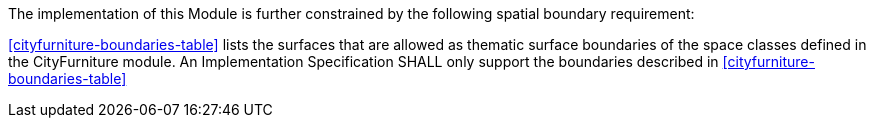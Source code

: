 The implementation of this Module is further constrained by the following spatial boundary requirement:

[[req_cityfurniture_boundaries]]
[requirement,type="general",label="/req/cityfurniture/boundaries"]
====
<<cityfurniture-boundaries-table>> lists the surfaces that are allowed as thematic surface boundaries of the space classes defined in the CityFurniture module. An Implementation Specification SHALL only support the boundaries described in <<cityfurniture-boundaries-table>>
====
